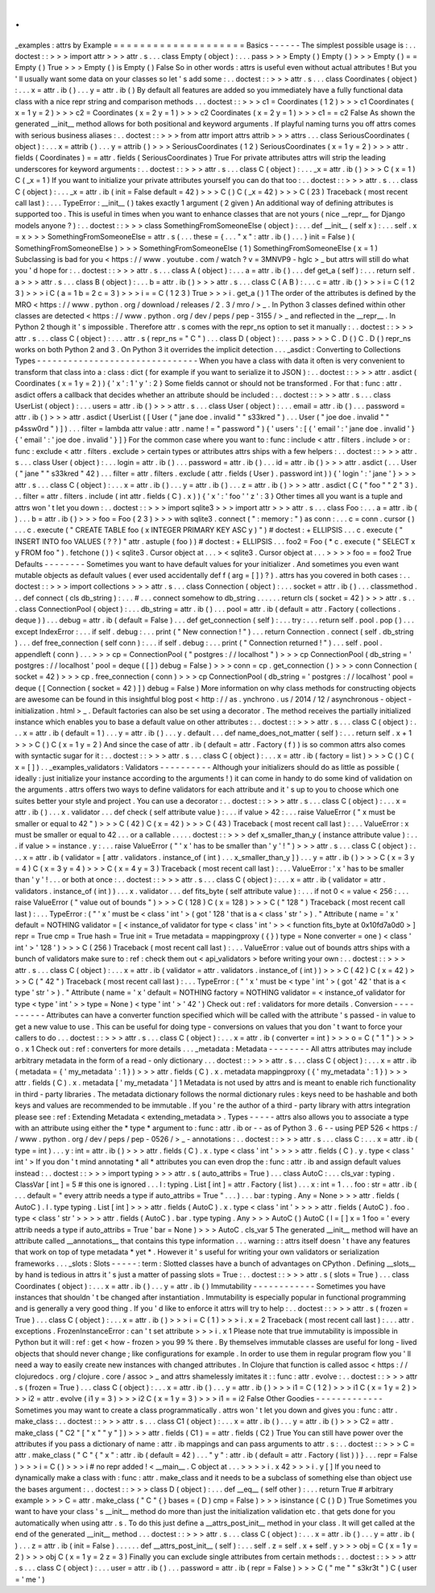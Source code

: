 .
.
_examples
:
attrs
by
Example
=
=
=
=
=
=
=
=
=
=
=
=
=
=
=
=
=
=
=
=
Basics
-
-
-
-
-
-
The
simplest
possible
usage
is
:
.
.
doctest
:
:
>
>
>
import
attr
>
>
>
attr
.
s
.
.
.
class
Empty
(
object
)
:
.
.
.
pass
>
>
>
Empty
(
)
Empty
(
)
>
>
>
Empty
(
)
=
=
Empty
(
)
True
>
>
>
Empty
(
)
is
Empty
(
)
False
So
in
other
words
:
attrs
is
useful
even
without
actual
attributes
!
But
you
'
ll
usually
want
some
data
on
your
classes
so
let
'
s
add
some
:
.
.
doctest
:
:
>
>
>
attr
.
s
.
.
.
class
Coordinates
(
object
)
:
.
.
.
x
=
attr
.
ib
(
)
.
.
.
y
=
attr
.
ib
(
)
By
default
all
features
are
added
so
you
immediately
have
a
fully
functional
data
class
with
a
nice
repr
string
and
comparison
methods
.
.
.
doctest
:
:
>
>
>
c1
=
Coordinates
(
1
2
)
>
>
>
c1
Coordinates
(
x
=
1
y
=
2
)
>
>
>
c2
=
Coordinates
(
x
=
2
y
=
1
)
>
>
>
c2
Coordinates
(
x
=
2
y
=
1
)
>
>
>
c1
=
=
c2
False
As
shown
the
generated
__init__
method
allows
for
both
positional
and
keyword
arguments
.
If
playful
naming
turns
you
off
attrs
comes
with
serious
business
aliases
:
.
.
doctest
:
:
>
>
>
from
attr
import
attrs
attrib
>
>
>
attrs
.
.
.
class
SeriousCoordinates
(
object
)
:
.
.
.
x
=
attrib
(
)
.
.
.
y
=
attrib
(
)
>
>
>
SeriousCoordinates
(
1
2
)
SeriousCoordinates
(
x
=
1
y
=
2
)
>
>
>
attr
.
fields
(
Coordinates
)
=
=
attr
.
fields
(
SeriousCoordinates
)
True
For
private
attributes
attrs
will
strip
the
leading
underscores
for
keyword
arguments
:
.
.
doctest
:
:
>
>
>
attr
.
s
.
.
.
class
C
(
object
)
:
.
.
.
_x
=
attr
.
ib
(
)
>
>
>
C
(
x
=
1
)
C
(
_x
=
1
)
If
you
want
to
initialize
your
private
attributes
yourself
you
can
do
that
too
:
.
.
doctest
:
:
>
>
>
attr
.
s
.
.
.
class
C
(
object
)
:
.
.
.
_x
=
attr
.
ib
(
init
=
False
default
=
42
)
>
>
>
C
(
)
C
(
_x
=
42
)
>
>
>
C
(
23
)
Traceback
(
most
recent
call
last
)
:
.
.
.
TypeError
:
__init__
(
)
takes
exactly
1
argument
(
2
given
)
An
additional
way
of
defining
attributes
is
supported
too
.
This
is
useful
in
times
when
you
want
to
enhance
classes
that
are
not
yours
(
nice
__repr__
for
Django
models
anyone
?
)
:
.
.
doctest
:
:
>
>
>
class
SomethingFromSomeoneElse
(
object
)
:
.
.
.
def
__init__
(
self
x
)
:
.
.
.
self
.
x
=
x
>
>
>
SomethingFromSomeoneElse
=
attr
.
s
(
.
.
.
these
=
{
.
.
.
"
x
"
:
attr
.
ib
(
)
.
.
.
}
init
=
False
)
(
SomethingFromSomeoneElse
)
>
>
>
SomethingFromSomeoneElse
(
1
)
SomethingFromSomeoneElse
(
x
=
1
)
Subclassing
is
bad
for
you
<
https
:
/
/
www
.
youtube
.
com
/
watch
?
v
=
3MNVP9
-
hglc
>
_
but
attrs
will
still
do
what
you
'
d
hope
for
:
.
.
doctest
:
:
>
>
>
attr
.
s
.
.
.
class
A
(
object
)
:
.
.
.
a
=
attr
.
ib
(
)
.
.
.
def
get_a
(
self
)
:
.
.
.
return
self
.
a
>
>
>
attr
.
s
.
.
.
class
B
(
object
)
:
.
.
.
b
=
attr
.
ib
(
)
>
>
>
attr
.
s
.
.
.
class
C
(
A
B
)
:
.
.
.
c
=
attr
.
ib
(
)
>
>
>
i
=
C
(
1
2
3
)
>
>
>
i
C
(
a
=
1
b
=
2
c
=
3
)
>
>
>
i
=
=
C
(
1
2
3
)
True
>
>
>
i
.
get_a
(
)
1
The
order
of
the
attributes
is
defined
by
the
MRO
<
https
:
/
/
www
.
python
.
org
/
download
/
releases
/
2
.
3
/
mro
/
>
_
.
In
Python
3
classes
defined
within
other
classes
are
detected
<
https
:
/
/
www
.
python
.
org
/
dev
/
peps
/
pep
-
3155
/
>
_
and
reflected
in
the
__repr__
.
In
Python
2
though
it
'
s
impossible
.
Therefore
attr
.
s
comes
with
the
repr_ns
option
to
set
it
manually
:
.
.
doctest
:
:
>
>
>
attr
.
s
.
.
.
class
C
(
object
)
:
.
.
.
attr
.
s
(
repr_ns
=
"
C
"
)
.
.
.
class
D
(
object
)
:
.
.
.
pass
>
>
>
C
.
D
(
)
C
.
D
(
)
repr_ns
works
on
both
Python
2
and
3
.
On
Python
3
it
overrides
the
implicit
detection
.
.
.
_asdict
:
Converting
to
Collections
Types
-
-
-
-
-
-
-
-
-
-
-
-
-
-
-
-
-
-
-
-
-
-
-
-
-
-
-
-
-
-
-
When
you
have
a
class
with
data
it
often
is
very
convenient
to
transform
that
class
into
a
:
class
:
dict
(
for
example
if
you
want
to
serialize
it
to
JSON
)
:
.
.
doctest
:
:
>
>
>
attr
.
asdict
(
Coordinates
(
x
=
1
y
=
2
)
)
{
'
x
'
:
1
'
y
'
:
2
}
Some
fields
cannot
or
should
not
be
transformed
.
For
that
:
func
:
attr
.
asdict
offers
a
callback
that
decides
whether
an
attribute
should
be
included
:
.
.
doctest
:
:
>
>
>
attr
.
s
.
.
.
class
UserList
(
object
)
:
.
.
.
users
=
attr
.
ib
(
)
>
>
>
attr
.
s
.
.
.
class
User
(
object
)
:
.
.
.
email
=
attr
.
ib
(
)
.
.
.
password
=
attr
.
ib
(
)
>
>
>
attr
.
asdict
(
UserList
(
[
User
(
"
jane
doe
.
invalid
"
"
s33kred
"
)
.
.
.
User
(
"
joe
doe
.
invalid
"
"
p4ssw0rd
"
)
]
)
.
.
.
filter
=
lambda
attr
value
:
attr
.
name
!
=
"
password
"
)
{
'
users
'
:
[
{
'
email
'
:
'
jane
doe
.
invalid
'
}
{
'
email
'
:
'
joe
doe
.
invalid
'
}
]
}
For
the
common
case
where
you
want
to
:
func
:
include
<
attr
.
filters
.
include
>
or
:
func
:
exclude
<
attr
.
filters
.
exclude
>
certain
types
or
attributes
attrs
ships
with
a
few
helpers
:
.
.
doctest
:
:
>
>
>
attr
.
s
.
.
.
class
User
(
object
)
:
.
.
.
login
=
attr
.
ib
(
)
.
.
.
password
=
attr
.
ib
(
)
.
.
.
id
=
attr
.
ib
(
)
>
>
>
attr
.
asdict
(
.
.
.
User
(
"
jane
"
"
s33kred
"
42
)
.
.
.
filter
=
attr
.
filters
.
exclude
(
attr
.
fields
(
User
)
.
password
int
)
)
{
'
login
'
:
'
jane
'
}
>
>
>
attr
.
s
.
.
.
class
C
(
object
)
:
.
.
.
x
=
attr
.
ib
(
)
.
.
.
y
=
attr
.
ib
(
)
.
.
.
z
=
attr
.
ib
(
)
>
>
>
attr
.
asdict
(
C
(
"
foo
"
"
2
"
3
)
.
.
.
filter
=
attr
.
filters
.
include
(
int
attr
.
fields
(
C
)
.
x
)
)
{
'
x
'
:
'
foo
'
'
z
'
:
3
}
Other
times
all
you
want
is
a
tuple
and
attrs
won
'
t
let
you
down
:
.
.
doctest
:
:
>
>
>
import
sqlite3
>
>
>
import
attr
>
>
>
attr
.
s
.
.
.
class
Foo
:
.
.
.
a
=
attr
.
ib
(
)
.
.
.
b
=
attr
.
ib
(
)
>
>
>
foo
=
Foo
(
2
3
)
>
>
>
with
sqlite3
.
connect
(
"
:
memory
:
"
)
as
conn
:
.
.
.
c
=
conn
.
cursor
(
)
.
.
.
c
.
execute
(
"
CREATE
TABLE
foo
(
x
INTEGER
PRIMARY
KEY
ASC
y
)
"
)
#
doctest
:
+
ELLIPSIS
.
.
.
c
.
execute
(
"
INSERT
INTO
foo
VALUES
(
?
?
)
"
attr
.
astuple
(
foo
)
)
#
doctest
:
+
ELLIPSIS
.
.
.
foo2
=
Foo
(
*
c
.
execute
(
"
SELECT
x
y
FROM
foo
"
)
.
fetchone
(
)
)
<
sqlite3
.
Cursor
object
at
.
.
.
>
<
sqlite3
.
Cursor
object
at
.
.
.
>
>
>
>
foo
=
=
foo2
True
Defaults
-
-
-
-
-
-
-
-
Sometimes
you
want
to
have
default
values
for
your
initializer
.
And
sometimes
you
even
want
mutable
objects
as
default
values
(
ever
used
accidentally
def
f
(
arg
=
[
]
)
?
)
.
attrs
has
you
covered
in
both
cases
:
.
.
doctest
:
:
>
>
>
import
collections
>
>
>
attr
.
s
.
.
.
class
Connection
(
object
)
:
.
.
.
socket
=
attr
.
ib
(
)
.
.
.
classmethod
.
.
.
def
connect
(
cls
db_string
)
:
.
.
.
#
.
.
.
connect
somehow
to
db_string
.
.
.
.
.
.
return
cls
(
socket
=
42
)
>
>
>
attr
.
s
.
.
.
class
ConnectionPool
(
object
)
:
.
.
.
db_string
=
attr
.
ib
(
)
.
.
.
pool
=
attr
.
ib
(
default
=
attr
.
Factory
(
collections
.
deque
)
)
.
.
.
debug
=
attr
.
ib
(
default
=
False
)
.
.
.
def
get_connection
(
self
)
:
.
.
.
try
:
.
.
.
return
self
.
pool
.
pop
(
)
.
.
.
except
IndexError
:
.
.
.
if
self
.
debug
:
.
.
.
print
(
"
New
connection
!
"
)
.
.
.
return
Connection
.
connect
(
self
.
db_string
)
.
.
.
def
free_connection
(
self
conn
)
:
.
.
.
if
self
.
debug
:
.
.
.
print
(
"
Connection
returned
!
"
)
.
.
.
self
.
pool
.
appendleft
(
conn
)
.
.
.
>
>
>
cp
=
ConnectionPool
(
"
postgres
:
/
/
localhost
"
)
>
>
>
cp
ConnectionPool
(
db_string
=
'
postgres
:
/
/
localhost
'
pool
=
deque
(
[
]
)
debug
=
False
)
>
>
>
conn
=
cp
.
get_connection
(
)
>
>
>
conn
Connection
(
socket
=
42
)
>
>
>
cp
.
free_connection
(
conn
)
>
>
>
cp
ConnectionPool
(
db_string
=
'
postgres
:
/
/
localhost
'
pool
=
deque
(
[
Connection
(
socket
=
42
)
]
)
debug
=
False
)
More
information
on
why
class
methods
for
constructing
objects
are
awesome
can
be
found
in
this
insightful
blog
post
<
http
:
/
/
as
.
ynchrono
.
us
/
2014
/
12
/
asynchronous
-
object
-
initialization
.
html
>
_
.
Default
factories
can
also
be
set
using
a
decorator
.
The
method
receives
the
partially
initialized
instance
which
enables
you
to
base
a
default
value
on
other
attributes
:
.
.
doctest
:
:
>
>
>
attr
.
s
.
.
.
class
C
(
object
)
:
.
.
.
x
=
attr
.
ib
(
default
=
1
)
.
.
.
y
=
attr
.
ib
(
)
.
.
.
y
.
default
.
.
.
def
name_does_not_matter
(
self
)
:
.
.
.
return
self
.
x
+
1
>
>
>
C
(
)
C
(
x
=
1
y
=
2
)
And
since
the
case
of
attr
.
ib
(
default
=
attr
.
Factory
(
f
)
)
is
so
common
attrs
also
comes
with
syntactic
sugar
for
it
:
.
.
doctest
:
:
>
>
>
attr
.
s
.
.
.
class
C
(
object
)
:
.
.
.
x
=
attr
.
ib
(
factory
=
list
)
>
>
>
C
(
)
C
(
x
=
[
]
)
.
.
_examples_validators
:
Validators
-
-
-
-
-
-
-
-
-
-
Although
your
initializers
should
do
as
little
as
possible
(
ideally
:
just
initialize
your
instance
according
to
the
arguments
!
)
it
can
come
in
handy
to
do
some
kind
of
validation
on
the
arguments
.
attrs
offers
two
ways
to
define
validators
for
each
attribute
and
it
'
s
up
to
you
to
choose
which
one
suites
better
your
style
and
project
.
You
can
use
a
decorator
:
.
.
doctest
:
:
>
>
>
attr
.
s
.
.
.
class
C
(
object
)
:
.
.
.
x
=
attr
.
ib
(
)
.
.
.
x
.
validator
.
.
.
def
check
(
self
attribute
value
)
:
.
.
.
if
value
>
42
:
.
.
.
raise
ValueError
(
"
x
must
be
smaller
or
equal
to
42
"
)
>
>
>
C
(
42
)
C
(
x
=
42
)
>
>
>
C
(
43
)
Traceback
(
most
recent
call
last
)
:
.
.
.
ValueError
:
x
must
be
smaller
or
equal
to
42
.
.
.
or
a
callable
.
.
.
.
.
doctest
:
:
>
>
>
def
x_smaller_than_y
(
instance
attribute
value
)
:
.
.
.
if
value
>
=
instance
.
y
:
.
.
.
raise
ValueError
(
"
'
x
'
has
to
be
smaller
than
'
y
'
!
"
)
>
>
>
attr
.
s
.
.
.
class
C
(
object
)
:
.
.
.
x
=
attr
.
ib
(
validator
=
[
attr
.
validators
.
instance_of
(
int
)
.
.
.
x_smaller_than_y
]
)
.
.
.
y
=
attr
.
ib
(
)
>
>
>
C
(
x
=
3
y
=
4
)
C
(
x
=
3
y
=
4
)
>
>
>
C
(
x
=
4
y
=
3
)
Traceback
(
most
recent
call
last
)
:
.
.
.
ValueError
:
'
x
'
has
to
be
smaller
than
'
y
'
!
.
.
.
or
both
at
once
:
.
.
doctest
:
:
>
>
>
attr
.
s
.
.
.
class
C
(
object
)
:
.
.
.
x
=
attr
.
ib
(
validator
=
attr
.
validators
.
instance_of
(
int
)
)
.
.
.
x
.
validator
.
.
.
def
fits_byte
(
self
attribute
value
)
:
.
.
.
if
not
0
<
=
value
<
256
:
.
.
.
raise
ValueError
(
"
value
out
of
bounds
"
)
>
>
>
C
(
128
)
C
(
x
=
128
)
>
>
>
C
(
"
128
"
)
Traceback
(
most
recent
call
last
)
:
.
.
.
TypeError
:
(
"
'
x
'
must
be
<
class
'
int
'
>
(
got
'
128
'
that
is
a
<
class
'
str
'
>
)
.
"
Attribute
(
name
=
'
x
'
default
=
NOTHING
validator
=
[
<
instance_of
validator
for
type
<
class
'
int
'
>
>
<
function
fits_byte
at
0x10fd7a0d0
>
]
repr
=
True
cmp
=
True
hash
=
True
init
=
True
metadata
=
mappingproxy
(
{
}
)
type
=
None
converter
=
one
)
<
class
'
int
'
>
'
128
'
)
>
>
>
C
(
256
)
Traceback
(
most
recent
call
last
)
:
.
.
.
ValueError
:
value
out
of
bounds
attrs
ships
with
a
bunch
of
validators
make
sure
to
:
ref
:
check
them
out
<
api_validators
>
before
writing
your
own
:
.
.
doctest
:
:
>
>
>
attr
.
s
.
.
.
class
C
(
object
)
:
.
.
.
x
=
attr
.
ib
(
validator
=
attr
.
validators
.
instance_of
(
int
)
)
>
>
>
C
(
42
)
C
(
x
=
42
)
>
>
>
C
(
"
42
"
)
Traceback
(
most
recent
call
last
)
:
.
.
.
TypeError
:
(
"
'
x
'
must
be
<
type
'
int
'
>
(
got
'
42
'
that
is
a
<
type
'
str
'
>
)
.
"
Attribute
(
name
=
'
x
'
default
=
NOTHING
factory
=
NOTHING
validator
=
<
instance_of
validator
for
type
<
type
'
int
'
>
>
type
=
None
)
<
type
'
int
'
>
'
42
'
)
Check
out
:
ref
:
validators
for
more
details
.
Conversion
-
-
-
-
-
-
-
-
-
-
Attributes
can
have
a
converter
function
specified
which
will
be
called
with
the
attribute
'
s
passed
-
in
value
to
get
a
new
value
to
use
.
This
can
be
useful
for
doing
type
-
conversions
on
values
that
you
don
'
t
want
to
force
your
callers
to
do
.
.
.
doctest
:
:
>
>
>
attr
.
s
.
.
.
class
C
(
object
)
:
.
.
.
x
=
attr
.
ib
(
converter
=
int
)
>
>
>
o
=
C
(
"
1
"
)
>
>
>
o
.
x
1
Check
out
:
ref
:
converters
for
more
details
.
.
.
_metadata
:
Metadata
-
-
-
-
-
-
-
-
All
attrs
attributes
may
include
arbitrary
metadata
in
the
form
of
a
read
-
only
dictionary
.
.
.
doctest
:
:
>
>
>
attr
.
s
.
.
.
class
C
(
object
)
:
.
.
.
x
=
attr
.
ib
(
metadata
=
{
'
my_metadata
'
:
1
}
)
>
>
>
attr
.
fields
(
C
)
.
x
.
metadata
mappingproxy
(
{
'
my_metadata
'
:
1
}
)
>
>
>
attr
.
fields
(
C
)
.
x
.
metadata
[
'
my_metadata
'
]
1
Metadata
is
not
used
by
attrs
and
is
meant
to
enable
rich
functionality
in
third
-
party
libraries
.
The
metadata
dictionary
follows
the
normal
dictionary
rules
:
keys
need
to
be
hashable
and
both
keys
and
values
are
recommended
to
be
immutable
.
If
you
'
re
the
author
of
a
third
-
party
library
with
attrs
integration
please
see
:
ref
:
Extending
Metadata
<
extending_metadata
>
.
Types
-
-
-
-
-
attrs
also
allows
you
to
associate
a
type
with
an
attribute
using
either
the
*
type
*
argument
to
:
func
:
attr
.
ib
or
-
-
as
of
Python
3
.
6
-
-
using
PEP
526
<
https
:
/
/
www
.
python
.
org
/
dev
/
peps
/
pep
-
0526
/
>
_
-
annotations
:
.
.
doctest
:
:
>
>
>
attr
.
s
.
.
.
class
C
:
.
.
.
x
=
attr
.
ib
(
type
=
int
)
.
.
.
y
:
int
=
attr
.
ib
(
)
>
>
>
attr
.
fields
(
C
)
.
x
.
type
<
class
'
int
'
>
>
>
>
attr
.
fields
(
C
)
.
y
.
type
<
class
'
int
'
>
If
you
don
'
t
mind
annotating
*
all
*
attributes
you
can
even
drop
the
:
func
:
attr
.
ib
and
assign
default
values
instead
:
.
.
doctest
:
:
>
>
>
import
typing
>
>
>
attr
.
s
(
auto_attribs
=
True
)
.
.
.
class
AutoC
:
.
.
.
cls_var
:
typing
.
ClassVar
[
int
]
=
5
#
this
one
is
ignored
.
.
.
l
:
typing
.
List
[
int
]
=
attr
.
Factory
(
list
)
.
.
.
x
:
int
=
1
.
.
.
foo
:
str
=
attr
.
ib
(
.
.
.
default
=
"
every
attrib
needs
a
type
if
auto_attribs
=
True
"
.
.
.
)
.
.
.
bar
:
typing
.
Any
=
None
>
>
>
attr
.
fields
(
AutoC
)
.
l
.
type
typing
.
List
[
int
]
>
>
>
attr
.
fields
(
AutoC
)
.
x
.
type
<
class
'
int
'
>
>
>
>
attr
.
fields
(
AutoC
)
.
foo
.
type
<
class
'
str
'
>
>
>
>
attr
.
fields
(
AutoC
)
.
bar
.
type
typing
.
Any
>
>
>
AutoC
(
)
AutoC
(
l
=
[
]
x
=
1
foo
=
'
every
attrib
needs
a
type
if
auto_attribs
=
True
'
bar
=
None
)
>
>
>
AutoC
.
cls_var
5
The
generated
__init__
method
will
have
an
attribute
called
__annotations__
that
contains
this
type
information
.
.
.
warning
:
:
attrs
itself
doesn
'
t
have
any
features
that
work
on
top
of
type
metadata
*
yet
*
.
However
it
'
s
useful
for
writing
your
own
validators
or
serialization
frameworks
.
.
.
_slots
:
Slots
-
-
-
-
-
:
term
:
Slotted
classes
have
a
bunch
of
advantages
on
CPython
.
Defining
__slots__
by
hand
is
tedious
in
attrs
it
'
s
just
a
matter
of
passing
slots
=
True
:
.
.
doctest
:
:
>
>
>
attr
.
s
(
slots
=
True
)
.
.
.
class
Coordinates
(
object
)
:
.
.
.
x
=
attr
.
ib
(
)
.
.
.
y
=
attr
.
ib
(
)
Immutability
-
-
-
-
-
-
-
-
-
-
-
-
Sometimes
you
have
instances
that
shouldn
'
t
be
changed
after
instantiation
.
Immutability
is
especially
popular
in
functional
programming
and
is
generally
a
very
good
thing
.
If
you
'
d
like
to
enforce
it
attrs
will
try
to
help
:
.
.
doctest
:
:
>
>
>
attr
.
s
(
frozen
=
True
)
.
.
.
class
C
(
object
)
:
.
.
.
x
=
attr
.
ib
(
)
>
>
>
i
=
C
(
1
)
>
>
>
i
.
x
=
2
Traceback
(
most
recent
call
last
)
:
.
.
.
attr
.
exceptions
.
FrozenInstanceError
:
can
'
t
set
attribute
>
>
>
i
.
x
1
Please
note
that
true
immutability
is
impossible
in
Python
but
it
will
:
ref
:
get
<
how
-
frozen
>
you
99
%
there
.
By
themselves
immutable
classes
are
useful
for
long
-
lived
objects
that
should
never
change
;
like
configurations
for
example
.
In
order
to
use
them
in
regular
program
flow
you
'
ll
need
a
way
to
easily
create
new
instances
with
changed
attributes
.
In
Clojure
that
function
is
called
assoc
<
https
:
/
/
clojuredocs
.
org
/
clojure
.
core
/
assoc
>
_
and
attrs
shamelessly
imitates
it
:
:
func
:
attr
.
evolve
:
.
.
doctest
:
:
>
>
>
attr
.
s
(
frozen
=
True
)
.
.
.
class
C
(
object
)
:
.
.
.
x
=
attr
.
ib
(
)
.
.
.
y
=
attr
.
ib
(
)
>
>
>
i1
=
C
(
1
2
)
>
>
>
i1
C
(
x
=
1
y
=
2
)
>
>
>
i2
=
attr
.
evolve
(
i1
y
=
3
)
>
>
>
i2
C
(
x
=
1
y
=
3
)
>
>
>
i1
=
=
i2
False
Other
Goodies
-
-
-
-
-
-
-
-
-
-
-
-
-
Sometimes
you
may
want
to
create
a
class
programmatically
.
attrs
won
'
t
let
you
down
and
gives
you
:
func
:
attr
.
make_class
:
.
.
doctest
:
:
>
>
>
attr
.
s
.
.
.
class
C1
(
object
)
:
.
.
.
x
=
attr
.
ib
(
)
.
.
.
y
=
attr
.
ib
(
)
>
>
>
C2
=
attr
.
make_class
(
"
C2
"
[
"
x
"
"
y
"
]
)
>
>
>
attr
.
fields
(
C1
)
=
=
attr
.
fields
(
C2
)
True
You
can
still
have
power
over
the
attributes
if
you
pass
a
dictionary
of
name
:
attr
.
ib
mappings
and
can
pass
arguments
to
attr
.
s
:
.
.
doctest
:
:
>
>
>
C
=
attr
.
make_class
(
"
C
"
{
"
x
"
:
attr
.
ib
(
default
=
42
)
.
.
.
"
y
"
:
attr
.
ib
(
default
=
attr
.
Factory
(
list
)
)
}
.
.
.
repr
=
False
)
>
>
>
i
=
C
(
)
>
>
>
i
#
no
repr
added
!
<
__main__
.
C
object
at
.
.
.
>
>
>
>
i
.
x
42
>
>
>
i
.
y
[
]
If
you
need
to
dynamically
make
a
class
with
:
func
:
attr
.
make_class
and
it
needs
to
be
a
subclass
of
something
else
than
object
use
the
bases
argument
:
.
.
doctest
:
:
>
>
>
class
D
(
object
)
:
.
.
.
def
__eq__
(
self
other
)
:
.
.
.
return
True
#
arbitrary
example
>
>
>
C
=
attr
.
make_class
(
"
C
"
{
}
bases
=
(
D
)
cmp
=
False
)
>
>
>
isinstance
(
C
(
)
D
)
True
Sometimes
you
want
to
have
your
class
'
s
__init__
method
do
more
than
just
the
initialization
validation
etc
.
that
gets
done
for
you
automatically
when
using
attr
.
s
.
To
do
this
just
define
a
__attrs_post_init__
method
in
your
class
.
It
will
get
called
at
the
end
of
the
generated
__init__
method
.
.
.
doctest
:
:
>
>
>
attr
.
s
.
.
.
class
C
(
object
)
:
.
.
.
x
=
attr
.
ib
(
)
.
.
.
y
=
attr
.
ib
(
)
.
.
.
z
=
attr
.
ib
(
init
=
False
)
.
.
.
.
.
.
def
__attrs_post_init__
(
self
)
:
.
.
.
self
.
z
=
self
.
x
+
self
.
y
>
>
>
obj
=
C
(
x
=
1
y
=
2
)
>
>
>
obj
C
(
x
=
1
y
=
2
z
=
3
)
Finally
you
can
exclude
single
attributes
from
certain
methods
:
.
.
doctest
:
:
>
>
>
attr
.
s
.
.
.
class
C
(
object
)
:
.
.
.
user
=
attr
.
ib
(
)
.
.
.
password
=
attr
.
ib
(
repr
=
False
)
>
>
>
C
(
"
me
"
"
s3kr3t
"
)
C
(
user
=
'
me
'
)
